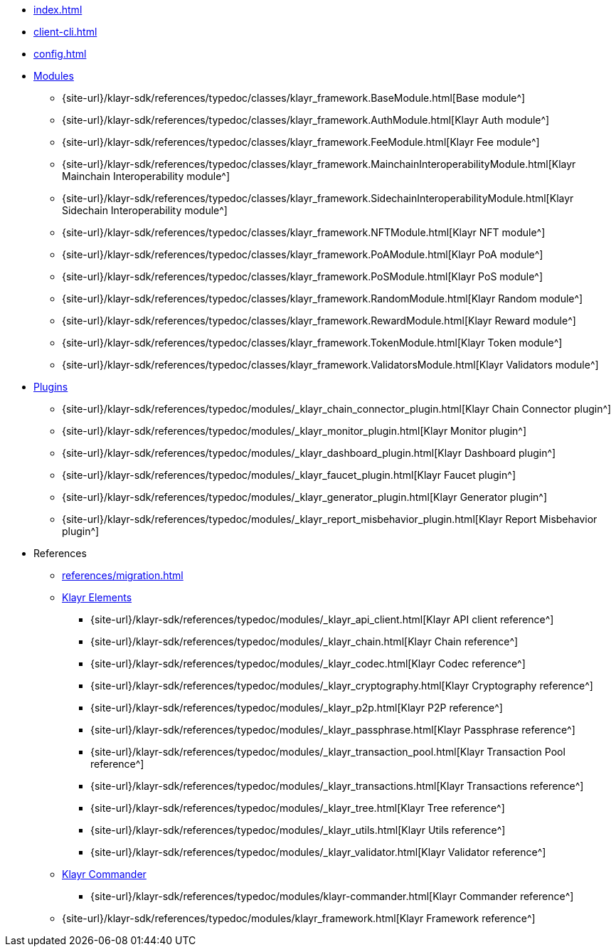 * xref:index.adoc[]
* xref:client-cli.adoc[]
* xref:config.adoc[]
* xref:modules/index.adoc[Modules]
** {site-url}/klayr-sdk/references/typedoc/classes/klayr_framework.BaseModule.html[Base module^]
** {site-url}/klayr-sdk/references/typedoc/classes/klayr_framework.AuthModule.html[Klayr Auth module^]
** {site-url}/klayr-sdk/references/typedoc/classes/klayr_framework.FeeModule.html[Klayr Fee module^]
** {site-url}/klayr-sdk/references/typedoc/classes/klayr_framework.MainchainInteroperabilityModule.html[Klayr Mainchain Interoperability module^]
** {site-url}/klayr-sdk/references/typedoc/classes/klayr_framework.SidechainInteroperabilityModule.html[Klayr Sidechain Interoperability module^]
** {site-url}/klayr-sdk/references/typedoc/classes/klayr_framework.NFTModule.html[Klayr NFT module^]
** {site-url}/klayr-sdk/references/typedoc/classes/klayr_framework.PoAModule.html[Klayr PoA module^]
** {site-url}/klayr-sdk/references/typedoc/classes/klayr_framework.PoSModule.html[Klayr PoS module^]
** {site-url}/klayr-sdk/references/typedoc/classes/klayr_framework.RandomModule.html[Klayr Random module^]
** {site-url}/klayr-sdk/references/typedoc/classes/klayr_framework.RewardModule.html[Klayr Reward module^]
** {site-url}/klayr-sdk/references/typedoc/classes/klayr_framework.TokenModule.html[Klayr Token module^]
** {site-url}/klayr-sdk/references/typedoc/classes/klayr_framework.ValidatorsModule.html[Klayr Validators module^]
* xref:plugins/index.adoc[Plugins]
** {site-url}/klayr-sdk/references/typedoc/modules/_klayr_chain_connector_plugin.html[Klayr Chain Connector plugin^]
** {site-url}/klayr-sdk/references/typedoc/modules/_klayr_monitor_plugin.html[Klayr Monitor plugin^]
** {site-url}/klayr-sdk/references/typedoc/modules/_klayr_dashboard_plugin.html[Klayr Dashboard plugin^]
** {site-url}/klayr-sdk/references/typedoc/modules/_klayr_faucet_plugin.html[Klayr Faucet plugin^]
** {site-url}/klayr-sdk/references/typedoc/modules/_klayr_generator_plugin.html[Klayr Generator plugin^]
** {site-url}/klayr-sdk/references/typedoc/modules/_klayr_report_misbehavior_plugin.html[Klayr Report Misbehavior plugin^]
* References
** xref:references/migration.adoc[]
** xref:references/klayr-elements/index.adoc[Klayr Elements]
*** {site-url}/klayr-sdk/references/typedoc/modules/_klayr_api_client.html[Klayr API client reference^]
*** {site-url}/klayr-sdk/references/typedoc/modules/_klayr_chain.html[Klayr Chain reference^]
*** {site-url}/klayr-sdk/references/typedoc/modules/_klayr_codec.html[Klayr Codec reference^]
*** {site-url}/klayr-sdk/references/typedoc/modules/_klayr_cryptography.html[Klayr Cryptography reference^]
*** {site-url}/klayr-sdk/references/typedoc/modules/_klayr_p2p.html[Klayr P2P reference^]
*** {site-url}/klayr-sdk/references/typedoc/modules/_klayr_passphrase.html[Klayr Passphrase reference^]
*** {site-url}/klayr-sdk/references/typedoc/modules/_klayr_transaction_pool.html[Klayr Transaction Pool reference^]
*** {site-url}/klayr-sdk/references/typedoc/modules/_klayr_transactions.html[Klayr Transactions reference^]
*** {site-url}/klayr-sdk/references/typedoc/modules/_klayr_tree.html[Klayr Tree reference^]
*** {site-url}/klayr-sdk/references/typedoc/modules/_klayr_utils.html[Klayr Utils reference^]
*** {site-url}/klayr-sdk/references/typedoc/modules/_klayr_validator.html[Klayr Validator reference^]
** xref:references/klayr-commander/index.adoc[Klayr Commander]
*** {site-url}/klayr-sdk/references/typedoc/modules/klayr-commander.html[Klayr Commander reference^]
** {site-url}/klayr-sdk/references/typedoc/modules/klayr_framework.html[Klayr Framework reference^]


